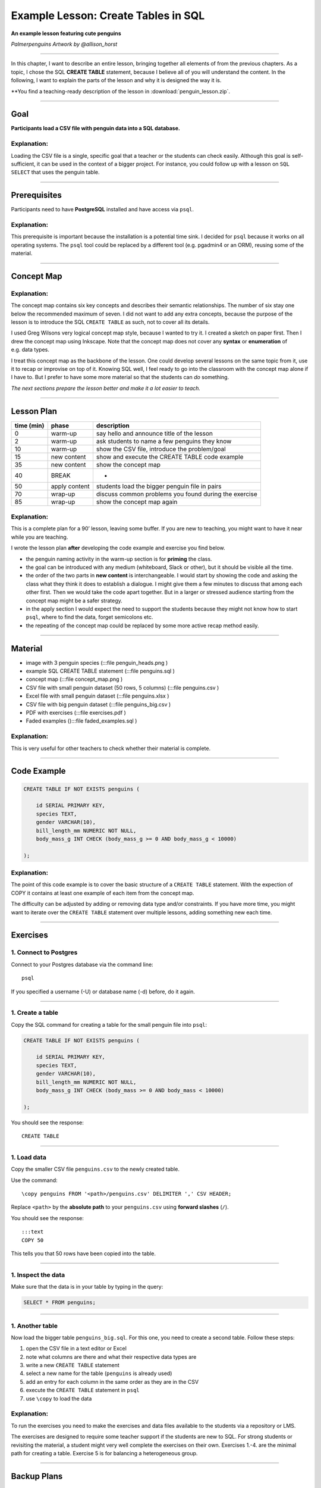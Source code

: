Example Lesson: Create Tables in SQL
====================================

**An example lesson featuring cute penguins**

|image0|

*Palmerpenguins Artwork by @allison_horst*

--------------

In this chapter, I want to describe an entire lesson, bringing together all elements of from the previous chapters.
As a topic, I chose the SQL **CREATE TABLE** statement, because I believe all of you will understand the content.
In the following, I want to explain the parts of the lesson and why it is designed the way it is.

**You find a teaching-ready description of the lesson in :download:`penguin_lesson.zip`.

--------------

Goal
----

**Participants load a CSV file with penguin data into a SQL database.**

Explanation:
~~~~~~~~~~~~

Loading the CSV file is a single, specific goal that a teacher or the
students can check easily. Although this goal is self-sufficient, it can
be used in the context of a bigger project. For instance, you could
follow up with a lesson on ``SQL SELECT`` that uses the penguin table.

--------------

Prerequisites
-------------

Participants need to have **PostgreSQL** installed and have access via
``psql``.

.. _explanation-1:

Explanation:
~~~~~~~~~~~~

This prerequisite is important because the installation is a potential
time sink. I decided for ``psql`` because it works on all operating
systems. The ``psql`` tool could be replaced by a different tool
(e.g. pgadmin4 or an ORM), reusing some of the material.

--------------

Concept Map
-----------

|image1|

.. _explanation-2:

Explanation:
~~~~~~~~~~~~

The concept map contains six key concepts and describes their semantic
relationships. The number of six stay one below the recommended maximum
of seven. I did not want to add any extra concepts, because the purpose
of the lesson is to introduce the SQL ``CREATE TABLE`` as such, not to
cover all its details.

I used Greg Wilsons very logical concept map style, because I wanted to
try it. I created a sketch on paper first. Then I drew the concept map
using Inkscape. Note that the concept map does not cover any **syntax**
or **enumeration** of e.g. data types.

I treat this concept map as the backbone of the lesson. One could
develop several lessons on the same topic from it, use it to recap or
improvise on top of it. Knowing SQL well, I feel ready to go into the
classroom with the concept map alone if I have to. But I prefer to have
some more material so that the students can *do* something.

*The next sections prepare the lesson better and make it a lot easier to
teach.*

--------------

Lesson Plan
-----------

========== ============= =====================================================
time (min) phase         description
========== ============= =====================================================
0          warm-up       say hello and announce title of the lesson
2          warm-up       ask students to name a few penguins they know
10         warm-up       show the CSV file, introduce the problem/goal
15         new content   show and execute the CREATE TABLE code example
35         new content   show the concept map
40         BREAK         -
50         apply content students load the bigger penguin file in pairs
70         wrap-up       discuss common problems you found during the exercise
85         wrap-up       show the concept map again
========== ============= =====================================================

.. _explanation-3:

Explanation:
~~~~~~~~~~~~

This is a complete plan for a 90’ lesson, leaving some buffer. If you
are new to teaching, you might want to have it near while you are
teaching.

I wrote the lesson plan **after** developing the code example and
exercise you find below.

-  the penguin naming activity in the warm-up section is for **priming**
   the class.
-  the goal can be introduced with any medium (whiteboard, Slack or
   other), but it should be visible all the time.
-  the order of the two parts in **new content** is interchangeable. I
   would start by showing the code and asking the class what they think
   it does to establish a dialogue. I might give them a few minutes to
   discuss that among each other first. Then we would take the code
   apart together. But in a larger or stressed audience starting from
   the concept map might be a safer strategy.
-  in the apply section I would expect the need to support the students
   because they might not know how to start ``psql``, where to find the
   data, forget semicolons etc.
-  the repeating of the concept map could be replaced by some more
   active recap method easily.

--------------

Material
--------

-  image with 3 penguin species (:::file penguin_heads.png )
-  example SQL CREATE TABLE statement (:::file penguins.sql )
-  concept map (:::file concept_map.png )
-  CSV file with small penguin dataset (50 rows, 5 columns) (:::file
   penguins.csv )
-  Excel file with small penguin dataset (:::file penguins.xlsx )
-  CSV file with big penguin dataset (:::file penguins_big.csv )
-  PDF with exercises (:::file exercises.pdf )
-  Faded examples ():::file faded_examples.sql )

.. _explanation-4:

Explanation:
~~~~~~~~~~~~

This is very useful for other teachers to check whether their material
is complete.

--------------

Code Example
------------

.. code:: sql
   
   CREATE TABLE IF NOT EXISTS penguins (

       id SERIAL PRIMARY KEY,    
       species TEXT,
       gender VARCHAR(10),
       bill_length_mm NUMERIC NOT NULL,
       body_mass_g INT CHECK (body_mass_g >= 0 AND body_mass_g < 10000)

   );

.. _explanation-5:

Explanation:
~~~~~~~~~~~~

The point of this code example is to cover the basic structure of a
``CREATE TABLE`` statement. With the expection of COPY it contains at
least one example of each item from the concept map.

The difficulty can be adjusted by adding or removing data type and/or
constraints. If you have more time, you might want to iterate over the
``CREATE TABLE`` statement over multiple lessons, adding something new
each time.

--------------

Exercises
---------

1. Connect to Postgres
~~~~~~~~~~~~~~~~~~~~~~

Connect to your Postgres database via the command line:

::

   psql

If you specified a username (-U) or database name (-d) before, do it
again.

--------------

1. Create a table
~~~~~~~~~~~~~~~~~

Copy the SQL command for creating a table for the small penguin file
into ``psql``:

.. code:: sql
   
   CREATE TABLE IF NOT EXISTS penguins (

       id SERIAL PRIMARY KEY,    
       species TEXT,
       gender VARCHAR(10),
       bill_length_mm NUMERIC NOT NULL,
       body_mass_g INT CHECK (body_mass >= 0 AND body_mass < 10000)

   );

You should see the response:

::

   CREATE TABLE

--------------

1. Load data
~~~~~~~~~~~~

Copy the smaller CSV file ``penguins.csv`` to the newly created table.

Use the command:

::

   \copy penguins FROM '<path>/penguins.csv' DELIMITER ',' CSV HEADER;

Replace ``<path>`` by the **absolute path** to your ``penguins.csv``
using **forward slashes** (``/``).

You should see the response:

::

   :::text
   COPY 50

This tells you that 50 rows have been copied into the table.

--------------

1. Inspect the data
~~~~~~~~~~~~~~~~~~~

Make sure that the data is in your table by typing in the query:

.. code:: sql

   SELECT * FROM penguins;

--------------

1. Another table
~~~~~~~~~~~~~~~~

Now load the bigger table ``penguins_big.sql``. For this one, you need
to create a second table. Follow these steps:

1. open the CSV file in a text editor or Excel
2. note what columns are there and what their respective data types are
3. write a new ``CREATE TABLE`` statement
4. select a new name for the table (``penguins`` is already used)
5. add an entry for each column in the same order as they are in the CSV
6. execute the ``CREATE TABLE`` statement in ``psql``
7. use ``\copy`` to load the data

.. _explanation-6:

Explanation:
~~~~~~~~~~~~

To run the exercises you need to make the exercises and data files
available to the students via a repository or LMS.

The exercises are designed to require some teacher support if the
students are new to SQL. For strong students or revisiting the material,
a student might very well complete the exercises on their own. Exercises
1.-4. are the minimal path for creating a table. Exercise 5 is for
balancing a heterogeneous group.

--------------

Backup Plans
------------

-  exercises 1-4 are easy, 5 gives room for quick students to transfer
   to a new example
-  use the extra exercises in :::file faded_examples.sql
-  if participants are unfamiliar with relational databases, open the
   Excel sheet and discuss problems with data consistency

.. _explanation-7:

Explanation:
~~~~~~~~~~~~

If you are not teaching very often, it will be difficult to estimate the
time for activities correctly. Then it helps to write down a few
options. If you are more experienced, you might change plans on the fly.
I usually do not write down my backup plans.

-  The first point is important because it tells you how to deal with a
   heterogeneous class (which is likely to happen).
-  The second point gives you extra options for fine-tuning difficulty
-  The third point is more of an emergency solution if it turns out that
   you grossly overestimated the abilities of your class. This could
   happen if you do not know your audience before, but it happens
   rarely.

--------------

Penguin Data License
--------------------

Data are available by CC-0 license in accordance with the Palmer Station
LTER Data Policy and the LTER Data Access Policy for Type I data.

**Originally published in:**

Gorman KB, Williams TD, Fraser WR (2014). Ecological sexual dimorphism
and environmental variability within a community of Antarctic penguins
(genus Pygoscelis). PLoS ONE 9(3):e90081.
`doi.org/10.1371/journal.pone.0090081 <https://doi.org/10.1371/journal.pone.0090081>`__

.. |image0| image:: penguin_heads.png
.. |image1| image:: concept_map.png

